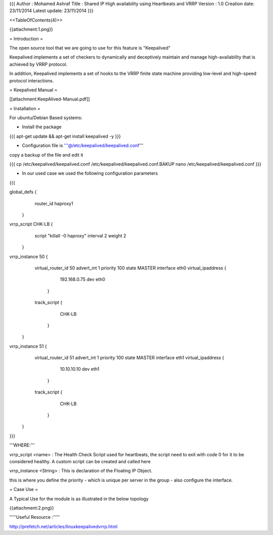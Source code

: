 {{{
Author       : Mohamed Ashraf
Title        : Shared IP High availability using Heartbeats and VRRP
Version      : 1.0
Creation date: 23/11/2014
Latest update: 23/11/2014
}}}

<<TableOfContents(4)>>


{{attachment:1.png}}



= Introduction =

The open source tool that we are going to use for this feature is "Keepalived"

Keepalived implements a set of checkers to dynamically and deceptively maintain and manage high-availability that is achieved by VRRP protocol. 

In addition, Keepalived implements a set of hooks to the VRRP finite state machine providing low-level and high-speed protocol interactions.

= Keepalived Manual =

[[attachment:KeepAlived-Manual.pdf]]

= Installation =

For ubuntu/Debian Based systems:

- Install the package

{{{
apt-get update && apt-get install keepalived -y
}}}

- Configuration file is '''@/etc/keepalived/keepalived.conf'''

copy a backup of the file and edit it

{{{
cp /etc/keepalived/keepalived.conf /etc/keepalived/keepalived.conf.BAKUP
nano /etc/keepalived/keepalived.conf
}}}

- In our used case we used the following configuration parameters

{{{

global_defs {
             router_id haproxy1
            }
vrrp_script CHK-LB {
                      script "killall -0 haproxy"
                      interval 2
                      weight 2
                    }
vrrp_instance 50 {
                      virtual_router_id 50
                      advert_int 1
                      priority 100
                      state MASTER
                      interface eth0
                      virtual_ipaddress {
                                            192.168.0.75 dev eth0
                                        }
                      track_script {
                                    CHK-LB
                                   }
                 }


vrrp_instance 51 {
                      virtual_router_id 51
                      advert_int 1
                      priority 100
                      state MASTER
                      interface eth1
                      virtual_ipaddress {
                                            10.10.10.10 dev eth1
                                        }
                      track_script {
                                    CHK-LB
                                   }
                 }

}}}

'''WHERE:'''

vrrp_script <name> : The Health Check Script used for heartbeats, the script need to exit with code 0 for it to be considered healthy. A custom script can be created and called here

vrrp_instance <String> : This is declaration of the Floating IP Object.

this is where you define the priority - which is unique per server in the group - also configure the interface.

= Case Use =

A Typical Use for the module is as illustrated in the below topology

{{attachment:2.png}}


'''''Useful Resource :'''''

http://prefetch.net/articles/linuxkeepalivedvrrp.html
